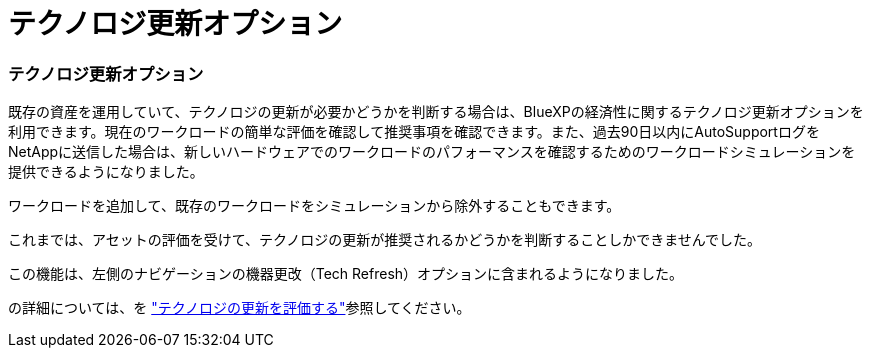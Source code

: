 = テクノロジ更新オプション
:allow-uri-read: 




=== テクノロジ更新オプション

既存の資産を運用していて、テクノロジの更新が必要かどうかを判断する場合は、BlueXPの経済性に関するテクノロジ更新オプションを利用できます。現在のワークロードの簡単な評価を確認して推奨事項を確認できます。また、過去90日以内にAutoSupportログをNetAppに送信した場合は、新しいハードウェアでのワークロードのパフォーマンスを確認するためのワークロードシミュレーションを提供できるようになりました。

ワークロードを追加して、既存のワークロードをシミュレーションから除外することもできます。

これまでは、アセットの評価を受けて、テクノロジの更新が推奨されるかどうかを判断することしかできませんでした。

この機能は、左側のナビゲーションの機器更改（Tech Refresh）オプションに含まれるようになりました。

の詳細については、を https://docs.netapp.com/us-en/bluexp-economic-efficiency/use/tech-refresh.html["テクノロジの更新を評価する"]参照してください。
